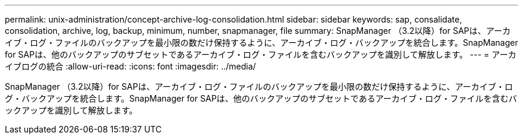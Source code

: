 ---
permalink: unix-administration/concept-archive-log-consolidation.html 
sidebar: sidebar 
keywords: sap, consalidate, consolidation, archive, log, backup, minimum, number, snapmanager, file 
summary: SnapManager （3.2以降）for SAPは、アーカイブ・ログ・ファイルのバックアップを最小限の数だけ保持するように、アーカイブ・ログ・バックアップを統合します。SnapManager for SAPは、他のバックアップのサブセットであるアーカイブ・ログ・ファイルを含むバックアップを識別して解放します。 
---
= アーカイブログの統合
:allow-uri-read: 
:icons: font
:imagesdir: ../media/


[role="lead"]
SnapManager （3.2以降）for SAPは、アーカイブ・ログ・ファイルのバックアップを最小限の数だけ保持するように、アーカイブ・ログ・バックアップを統合します。SnapManager for SAPは、他のバックアップのサブセットであるアーカイブ・ログ・ファイルを含むバックアップを識別して解放します。
